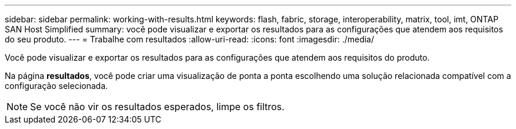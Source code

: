 ---
sidebar: sidebar 
permalink: working-with-results.html 
keywords: flash, fabric, storage, interoperability, matrix, tool, imt, ONTAP SAN Host Simplified 
summary: você pode visualizar e exportar os resultados para as configurações que atendem aos requisitos do seu produto. 
---
= Trabalhe com resultados
:allow-uri-read: 
:icons: font
:imagesdir: ./media/


[role="lead"]
Você pode visualizar e exportar os resultados para as configurações que atendem aos requisitos do produto.

Na página *resultados*, você pode criar uma visualização de ponta a ponta escolhendo uma solução relacionada compatível com a configuração selecionada.


NOTE: Se você não vir os resultados esperados, limpe os filtros.
